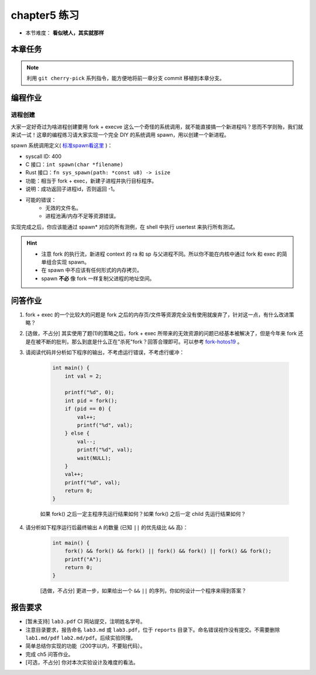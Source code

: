 chapter5 练习
====================

- 本节难度： **看似唬人，其实就那样** 

本章任务
--------------------

.. tabs::

    .. group-tab:: Rust

        - 在 os 目录下 ``make run TEST=1`` 加载所有测例， ``test_usertest`` 打包了所有你需要通过的测例，你也可以通过修改这个文件调整本地测试的内容。
        - 你的内核必须前向兼容，能通过前一章的所有测例。即，正确的 merge ch4。
        - 结合文档和代码理解 fork, exec, wait 的逻辑。结合课堂内容回答本章问答问题（注意第二问为选做）。
        - 完成本章编程作业。
        - 最终，完成实验报告并 push 你的 ch5 分支到远程仓库。

    .. group-tab:: C

        - ``make test BASE=1`` 执行 usershell，然后运行 ``ch5b_usertest``。
        - merge ch4 的修改，运行 ``ch5_mergetest`` 检查 merge 是否正确。
        - 结合文档和代码理解 fork, exec, wait 的逻辑。结合课堂内容回答本章问答问题（注意第二问为选做）。
        - 完成本章编程作业。
        - 最终，完成实验报告并 push 你的 ch5 分支到远程仓库。

.. note::

    利用 ``git cherry-pick`` 系列指令，能方便地将前一章分支 commit 移植到本章分支。
  
编程作业
--------------------

进程创建
++++++++++++++++++++

大家一定好奇过为啥进程创建要用 fork + execve 这么一个奇怪的系统调用，就不能直接搞一个新进程吗？思而不学则殆，我们就来试一试！这章的编程练习请大家实现一个完全 DIY 的系统调用 spawn，用以创建一个新进程。

spawn 系统调用定义( `标准spawn看这里 <https://man7.org/linux/man-pages/man3/posix_spawn.3.html>`_ )：

- syscall ID: 400
- C 接口：``int spawn(char *filename)`` 
- Rust 接口：``fn sys_spawn(path: *const u8) -> isize``
- 功能：相当于 fork + exec，新建子进程并执行目标程序。 
- 说明：成功返回子进程id，否则返回 -1。  
- 可能的错误： 
    - 无效的文件名。
    - 进程池满/内存不足等资源错误。  

实现完成之后，你应该能通过 spawn* 对应的所有测例，在 shell 中执行 usertest 来执行所有测试。

.. hint::

    - 注意 fork 的执行流，新进程 context 的 ra 和 sp 与父进程不同。所以你不能在内核中通过 fork 和 exec 的简单组合实现 spawn。 
    - 在 spawn 中不应该有任何形式的内存拷贝。
    - spawn **不必** 像 fork 一样复制父进程的地址空间。

问答作业
--------------------

1. fork + exec 的一个比较大的问题是 fork 之后的内存页/文件等资源完全没有使用就废弃了，针对这一点，有什么改进策略？

2. [选做，不占分] 其实使用了题(1)的策略之后，fork + exec 所带来的无效资源的问题已经基本被解决了，但是今年来 fork 还是在被不断的批判，那么到底是什么正在"杀死"fork？回答合理即可。可以参考 `fork-hotos19 <https://www.microsoft.com/en-us/research/uploads/prod/2019/04/fork-hotos19.pdf>`_ 。

3. 请阅读代码并分析如下程序的输出，不考虑运行错误，不考虑行缓冲：
    
    .. code-block:: c 

        int main() {
            int val = 2;
            
            printf("%d", 0);
            int pid = fork();
            if (pid == 0) {
                val++;
                printf("%d", val);
            } else {
                val--;
                printf("%d", val);
                wait(NULL);
            }
            val++;
            printf("%d", val);
            return 0;
        }

    如果 fork() 之后一定主程序先运行结果如何？如果 fork() 之后一定 child 先运行结果如何？


4. 请分析如下程序运行后最终输出 ``A`` 的数量 (已知 ``||`` 的优先级比 ``&&`` 高)：

    .. code-block:: c 

        int main() {
            fork() && fork() && fork() || fork() && fork() || fork() && fork();
            printf("A");
            return 0;
        }

    [选做，不占分] 更进一步，如果给出一个 ``&&`` ``||`` 的序列，你如何设计一个程序来得到答案？

报告要求
--------------------

- [暂未支持] ``lab3.pdf`` CI 网站提交，注明姓名学号。 
- 注意目录要求，报告命名 ``lab3.md`` 或 ``lab3.pdf``，位于 ``reports`` 目录下。命名错误视作没有提交。不需要删除 ``lab1.md/pdf`` ``lab2.md/pdf``。后续实验同理。
- 简单总结你实现的功能（200字以内，不要贴代码）。
- 完成 ch5 问答作业。
- [可选，不占分] 你对本次实验设计及难度的看法。
